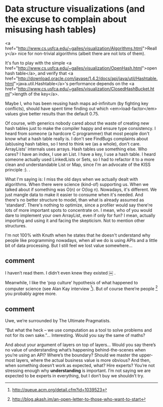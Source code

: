 * Data structure visualizations (and the excuse to complain about misusing hash tables)

<a href="http://www.cs.usfca.edu/~galles/visualization/Algorithms.html">Really</a> nice for non-trivial algorithms (albeit there are not lots of them).

It's fun to play with the simple <a href="http://www.cs.usfca.edu/~galles/visualization/OpenHash.html">open hash table</a>, and verify that <a href="http://download.oracle.com/javase/1.4.2/docs/api/java/util/Hashtable.html">java.util.Hashtable</a>'s performance depends on the <a href="http://www.cs.usfca.edu/~galles/visualization/ClosedHashBucket.html">length of the key</a>.

Maybe I, who has been reusing hash maps ad-infinitum (by fighting key conflicts), should have spent time finding out which <em>load-factor</em> values give better results than the default 0.75.

Of course, with generics nobody cared about the waste of creating new hash tables just to make the compiler happy and ensure type consistency. I heard from someone (a hardcore C programmer) that most people don't know what a hash table really is. I don't see FindBugs complaints about (ab)using hash tables, so I tend to think we (as a whole), don't care. ArrayLists' internals uses arrays. Hash tables use something else. Who cares? I have an index, I use an List. I have a key, I use a hash table. I heard someone actually used LinkedLists or Sets, so I had to refactor it to a more clean and understandable List or Map, since I'm an advocate of the KISS principle  :).
.

What I'm saying is: I miss the old days when we actually dealt with algorithms. When there were science (kind-of) supporting us. When we talked about if something was O(n) or O(log n). Nowadays, it's different. We just mangle data to make it easier to consume when it's needed. And there's no better structure to model, than what is already assumed as 'standard'. There's nothing to optimize, since a profiler would say there're lots of more important spots to concentrate on. I mean, who of you would dare to implement your own ArrayList, even if only for fun? I mean, actually importing and using it and facing the skepticism. Not to mention other structures.

I'm not 100% with Knuth when he states that he doesn't understand why people like programming nowadays, when all we do is using APIs and a little bit of data processing. But I still feel we lost value somewhere...


** comment 

I haven’t read them. I didn’t even knew they existed ￼ .

Meanwhile, I like the ‘pop culture’ hypothesis of what happened to computer science (see Alan Kay interview [1]). But of course there’re people [2] you probably agree more.

[1] http://queue.acm.org/detail.cfm?id=1039523
[2] http://blog.akash.im/an-open-letter-to-those-who-want-to-start

** comment

Uwe, we’re surrounded by The Ultimate Pragmatists.

“But what the heck – we use computation as a tool to solve problems and not for its own sake.”… Interesting. Would you say the same of maths?

And about your argument of layers on top of layers… Would you say there’s no value of understanding what’s happening behind-the-scenes when you’re using an API? Where’s the boundary? Should we master the upper-most layers, where the actual business value is more obvious? And then, when something doesn’t work as expected, what? Hire experts?
You’re not stressing enough why *understanding* is important. I’m not saying we are expected to be experts in everything, but I don’t buy we shouldn’t try.
